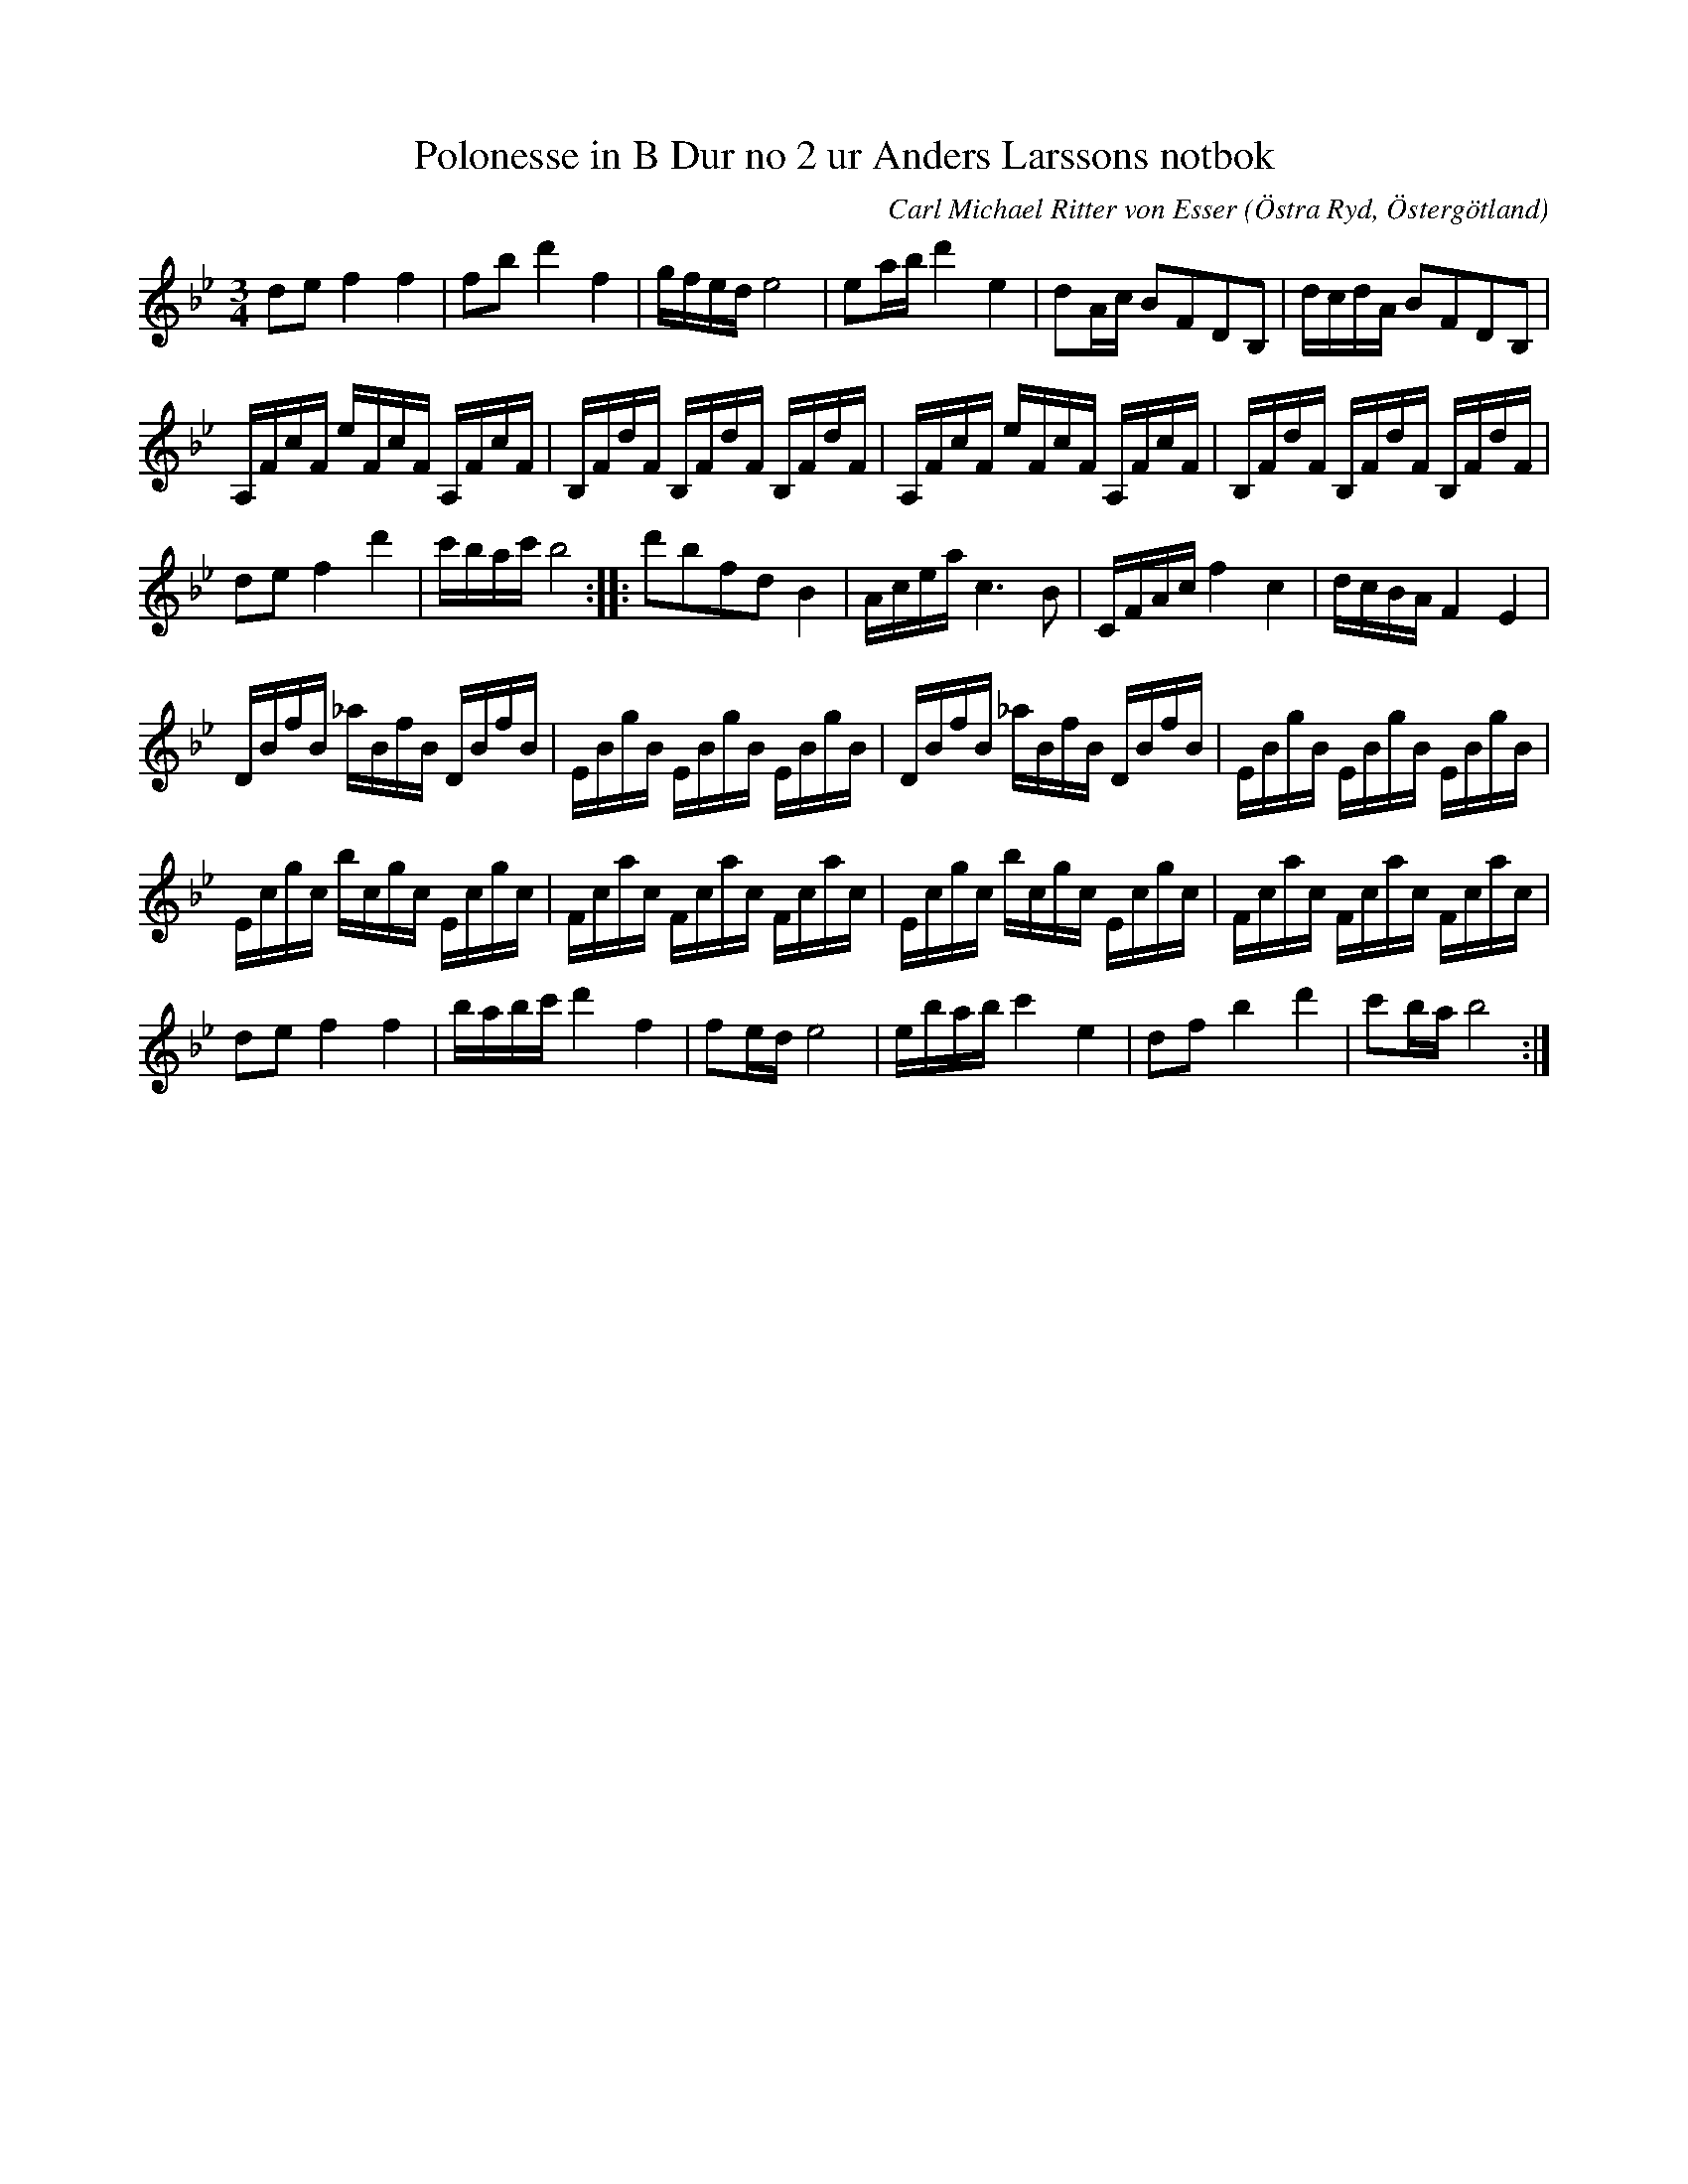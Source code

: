 %%abc-charset utf-8

X: 94
T: Polonesse in B Dur no 2 ur Anders Larssons notbok
R: Slängpolska
C: Carl Michael Ritter von Esser
S: efter Anders Larsson i Backa
B: Anders Larssons notbok
B: FMK - katalog M189 bild 13
B: Jämför FMK - katalog M170 bild 12 (no 66) ur [[Notböcker/Conrad Sandstens notbok]]
B: och katalog M168 bild 32 (som har förtecken angivna)
B: och FMK - katalog Ma7 bild 15 nr 33 efter [[Personer/Andreas Dahlgren]],
B: och katalog Hs2 bild 3, bild 14 efter [[Personer/Liv Anders]]
B: och Ma9 bild 46 efter [[Personer/Ludvig Olsson]]
B: och M19 bild 21 efter [[Personer/Johan August Ericsson]] från [[Platser/Södermanland]]
B: och Ske30 bild 34 efter [[Personer/Johan Jacob Bruun]] från [[Platser/Skåne]]
B: och M36 bild 7 nr 18 ur [[Notböcker/220 Svenska Folkdanser]]
B: och Ma18 bild 14 nr 51 ur [[Notböcker/Lars Larssons notbok]]
B: och M93 bild 16 nr 22 efter [[Personer/Andreas Grevelius]]
B: och Ma4 bild 27 nr 94 ur [[Notböcker/Kumlins notsamling]]
B: och Ån1 bild 66 nr 117
B: och M29 bild 38 nr 23 ur [[Notböcker/AP Roos notbok]]
B: och MMD66 bild 110 nr 113
B: och Ma13a bild 90 nr 266 efter [[Personer/Johan Eric Blomgren]]
B: och M31 bild 7 nr 18
B: och Sm18 bild 11 
B: och Upprop15 bild 24
B: och M30a bild 16 nr 48
B: och M182 bild 41 nr 54 ur [[Notböcker/Fredric Lindgrens notbok]]
B: och Ma8 bild 9 nr 14
B: och Ma13e bild 71 nr 139 efter [[Personer/Blomgren]]
B: och M27 bild 11 nr 24 ur Carl Gustaf Sundblads Notbok
B: och Ma17 bild 9 nr 12
B: och Hs11 bild 94 nr 24 ("s.k. grova och granna")
B: Jämför Carl Råmelius notbok (pdf) nr 12 sid 6
B: Traditioner av Svenska Folkdansar Häfte 4, nr 28
N: B-förtecknet på A i andrareprisen finns inte i originaluppteckningen, men det låter konstigt utan det. 
N: Även takt 4 är litet märklig och man kan fråga sig om uppteckningen verkligen motsvarar hur låten spelades där; jämför motsvarande passage på sista notraden.
N: referenser hämtade från smus.se: "Polskan går under namnet Liv Anders polska och är komponerad av Esser. Se anm. i Sv.L. Hälsingland nr 23. Den ingår i ett flertal notböcker från senare delen av 1700-talet, däribland Åhl. I nr 33, Blomgrenska saml. fr. Skåne 1780, en småländsk saml. märkt Donat fr 1792 m.fl."
Z: Nils L 
O: Östra Ryd, Östergötland
M: 3/4
L: 1/16
K: Bb
d2e2 f4f4 | f2b2 d'4 f4 | gfed e8 | e2ab d'4 e4 | d2Ac B2F2D2B,2 | dcdA B2F2D2B,2 | 
A,FcF eFcF A,FcF | B,FdF B,FdF B,FdF | A,FcF eFcF A,FcF | B,FdF B,FdF B,FdF  |
 d2e2 f4 d'4 | c'bac' b8 :: d'2b2f2d2 B4 | Acea c6B2 | CFAc f4 c4 | dcBA F4 E4 |
DBfB _aBfB DBfB | EBgB EBgB EBgB | DBfB _aBfB DBfB | EBgB EBgB EBgB |
Ecgc bcgc Ecgc | Fcac Fcac Fcac | Ecgc bcgc Ecgc | Fcac Fcac Fcac | 
d2e2 f4   f4   | babc' d'4 f4   | f2ed e8        | ebab c'4  e4   | d2f2 b4   d'4  | c'2ba b8 :|

